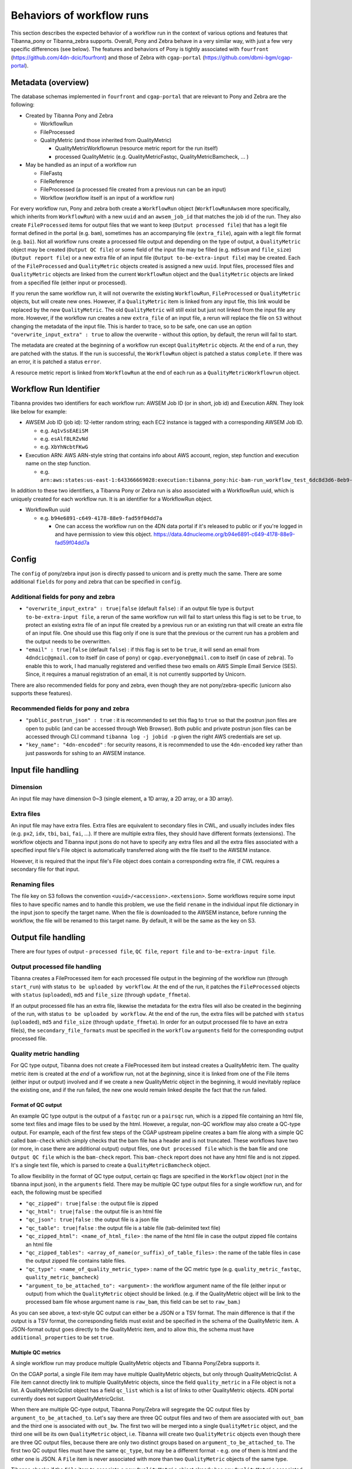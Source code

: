 ==========================
Behaviors of workflow runs
==========================

This section describes the expected behavior of a workflow run in the context of various options and features that Tibanna_pony or Tibanna_zebra supports. Overall, Pony and Zebra behave in a very similar way, with just a few very specific differences (see below). The features and behaviors of Pony is tightly associated with ``fourfront`` (https://github.com/4dn-dcic/fourfront) and those of Zebra with ``cgap-portal`` (https://github.com/dbmi-bgm/cgap-portal).


Metadata (overview)
+++++++++++++++++++

The database schemas implemented in ``fourfront`` and ``cgap-portal`` that are relevant to Pony and Zebra are the following:

- Created by Tibanna Pony and Zebra

  - WorkflowRun
  - FileProcessed
  - QualityMetric (and those inherited from QualityMetric)

    - QualityMetricWorkflowrun (resource metric report for the run itself)
    - processed QualityMetric (e.g. QualityMetricFastqc, QualityMetricBamcheck, ... )

- May be handled as an input of a workflow run

  - FileFastq
  - FileReference
  - FileProcessed (a processed file created from a previous run can be an input)
  - Workflow (workflow itself is an input of a workflow run)


For every workflow run, Pony and zebra both create a ``WorkflowRun`` object (``WorkflowRunAwsem`` more specifically, which inherits from ``WorkflowRun``) with a new ``uuid`` and an ``awsem_job_id`` that matches the job id of the run. They also create ``FileProcessed`` items for output files that we want to keep (``Output processed file``) that has a legit file format defined in the portal (e.g. ``bam``), sometimes has an accompanying file (``extra_file``), again with a legit file format (e.g. ``bai``). Not all workflow runs create a processed file output and depending on the type of output, a ``QualityMetric`` object may be created (``Output QC file``) or some field of the input file may be filled (e.g. ``md5sum`` and ``file_size``) (``Output report file``) or a new extra file of an input file (``Output to-be-extra-input file``) may be created. Each of the ``FileProcessed`` and ``QualityMetric`` objects created is assigned a new ``uuid``. Input files, processed files and ``QualityMetric`` objects are linked from the current ``WorkflowRun`` object and the ``QualityMetric`` objects are linked from a specified file (either input or processed).

If you rerun the same workflow run, it will not overwrite the existing ``WorkflowRun``, ``FileProcessed`` or ``QualityMetric`` objects, but will create new ones. However, if a ``QualityMetric`` item is linked from any input file, this link would be replaced by the new ``QualityMetric``. The old ``QualityMetric`` will still exist but just not linked from the input file any more. However, if the workflow run creates a new ``extra_file`` of an input file, a rerun will replace the file on ``S3`` without changing the metadata of the input file. This is harder to trace, so to be safe, one can use an option ``"overwrite_input_extra" : true`` to allow the overwrite - without this option, by default, the rerun will fail to start.

The metadata are created at the beginning of a workflow run except ``QualityMetric`` objects. At the end of a run, they are patched with the status. If the run is successful, the ``WorkflowRun`` object is patched a status ``complete``. If there was an error, it is patched a status ``error``.

A resource metric report is linked from ``WorkflowRun`` at the end of each run as a ``QualityMetricWorkflowrun`` object. 


Workflow Run Identifier
+++++++++++++++++++++++

Tibanna provides two identifiers for each workflow run: AWSEM Job ID (or in short, job id) and Execution ARN. They look like below for example:

- AWSEM Job ID (job id): 12-letter random string; each EC2 instance is tagged with a corresponding AWSEM Job ID.

  - e.g. ``Aq1vSsEAEiSM``
  - e.g. ``esAlf8LRZvNd``
  - e.g. ``XbYhNcbtFKwG``

- Execution ARN: AWS ARN-style string that contains info about AWS account, region, step function and execution name on the step function.

  - e.g. ``arn:aws:states:us-east-1:643366669028:execution:tibanna_pony:hic-bam-run_workflow_test_6dc8d3d6-8eb9-42b0-bfa8-81bcbe57273c``


In addition to these two identifiers, a Tibanna Pony or Zebra run is also associated with a WorkflowRun uuid, which is uniquely created for each workflow run. It is an identifier for a WorkflowRun object.

- WorkflowRun uuid

  - e.g. ``b94e6891-c649-4178-88e9-fad59f04dd7a``

    - One can access the workflow run on the 4DN data portal if it's released to public or if you're logged in and have permission to view this object.
      https://data.4dnucleome.org/b94e6891-c649-4178-88e9-fad59f04dd7a


Config
++++++

The ``config`` of pony/zebra input json is directly passed to unicorn and is pretty much the same. There are some additional ``fields`` for pony and zebra that can be specified in ``config``.

Additional fields for pony and zebra
~~~~~~~~~~~~~~~~~~~~~~~~~~~~~~~~~~~~

- ``"overwrite_input_extra" : true|false`` (default ``false``) : if an output file type is ``Output to-be-extra-input file``, a rerun of the same workflow run will fail to start unless this flag is set to be ``true``, to protect an existing extra file of an input file created by a previous run or an existing run that will create an extra file of an input file. One should use this flag only if one is sure that the previous or the current run has a problem and the output needs to be overwritten.

- ``"email" : true|false`` (default ``false``) : if this flag is set to be ``true``, it will send an email from ``4dndcic@gmail.com`` to itself (in case of ``pony``) or ``cgap.everyone@gmail.com`` to itself (in case of ``zebra``). To enable this to work, I had manually registered and verified these two emails on AWS Simple Email Service (SES). Since, it requires a manual registration of an email, it is not currently supported by Unicorn.


There are also recommended fields for pony and zebra, even though they are not pony/zebra-specific (unicorn also supports these features).

Recommended fields for pony and zebra
~~~~~~~~~~~~~~~~~~~~~~~~~~~~~~~~~~~~~

- ``"public_postrun_json" : true`` : it is recommended to set this flag to ``true`` so that the postrun json files are open to public (and can be accessed through Web Browser). Both public and private postrun json files can be accessed through CLI command ``tibanna log -j jobid -p`` given the right AWS credentials are set up.
- ``"key_name": "4dn-encoded"`` : for security reasons, it is recommended to use the ``4dn-encoded`` key rather than just passwords for sshing to an AWSEM instance.


Input file handling
+++++++++++++++++++


Dimension
~~~~~~~~~

An input file may have dimension 0~3 (single element, a 1D array, a 2D array, or a 3D array).


Extra files
~~~~~~~~~~~

An input file may have extra files. Extra files are equivalent to secondary files in CWL, and usually includes index files (e.g. ``px2``, ``idx``, ``tbi``, ``bai``, ``fai``, ...). If there are multiple extra files, they should have different formats (extensions). The workflow objects and Tibanna input jsons do not have to specify any extra files and all the extra files associated with a specified input file's File object is automatically transferred along with the file itself to the AWSEM instance.

However, it is required that the input file's File object does contain a corresponding extra file, if CWL requires a secondary file for that input.


Renaming files
~~~~~~~~~~~~~~

The file key on S3 follows the convention ``<uuid>/<accession>.<extension>``. Some workflows require some input files to have specific names and to handle this problem, we use the field ``rename`` in the individual input file dictionary in the input json to specify the target name. When the file is downloaded to the AWSEM instance, before running the workflow, the file will be renamed to this target name. By default, it will be the same as the key on S3.


Output file handling
++++++++++++++++++++

There are four types of output - ``processed file``, ``QC file``, ``report file`` and ``to-be-extra-input file``.


Output processed file handling
~~~~~~~~~~~~~~~~~~~~~~~~~~~~~~

Tibanna creates a FileProcessed item for each processed file output in the beginning of the workflow run (through ``start_run``) with status ``to be uploaded by workflow``. At the end of the run, it patches the ``FileProcessed`` objects with ``status`` (``uploaded``), ``md5`` and ``file_size`` (through ``update_ffmeta``).

If an output processed file has an extra file, likewise the metadata for the extra files will also be created in the beginning of the run, with status ``to be uploaded by workflow``. At the end of the run, the extra files will be patched with ``status`` (``uploaded``), ``md5`` and ``file_size`` (through ``update_ffmeta``). In order for an output processed file to have an extra file(s), the ``secondary_file_formats`` must be specified in the ``workflow`` ``arguments`` field for the corresponding output processed file.


Quality metric handling
~~~~~~~~~~~~~~~~~~~~~~~


For QC type output, Tibanna does not create a FileProcessed item but instead creates a QualityMetric item. The quality metric item is created at the *end* of a workflow run, not at the *beginning*, since it is linked from one of the File items (either input or output) involved and if we create a new QualityMetric object in the beginning, it would inevitably replace the existing one, and if the run failed, the new one would remain linked despite the fact that the run failed.

Format of QC output
-------------------

An example QC type output is the output of a ``fastqc`` run or a ``pairsqc`` run, which is a zipped file containing an html file, some text files and image files to be used by the html. However, a regular, non-QC workflow may also create a QC-type output. For example, each of the first few steps of the CGAP upstream pipeline creates a bam file along with a simple QC called ``bam-check`` which simply checks that the bam file has a header and is not truncated. These workflows have two (or more, in case there are additional output) output files, one ``Out processed file`` which is the ``bam`` file and one ``Output QC file`` which is the ``bam-check`` report. This ``bam-check`` report does not have any html file and is not zipped. It's a single text file, which is parsed to create a ``QualityMetricBamcheck`` object.

To allow flexibility in the format of QC type output, certain qc flags are specified in the ``Workflow`` object (*not* in the tibanna input json), in the ``arguments`` field. There may be multiple QC type output files for a single workflow run, and for each, the following must be specified

- ``"qc_zipped": true|false`` : the output file is zipped
- ``"qc_html": true|false`` : the output file is an html file
- ``"qc_json": true|false`` : the output file is a json file
- ``"qc_table": true|false`` : the output file is a table file (tab-delimited text file)
- ``"qc_zipped_html": <name_of_html_file>`` : the name of the html file in case the output zipped file contains an html file
- ``"qc_zipped_tables": <array_of_name(or_suffix)_of_table_files>`` : the name of the table files in case the output zipped file contains table files.
- ``"qc_type": <name_of_quality_metric_type>`` : name of the QC metric type (e.g. ``quality_metric_fastqc``, ``quality_metric_bamcheck``)
- ``"argument_to_be_attached_to": <argument>`` : the workflow argument name of the file (either input or output) from which the ``QualityMetric`` object should be linked. (e.g. if the QualityMetric object will be link to the processed bam file whose argument name is ``raw_bam``, this field can be set to ``raw_bam``.) 


As you can see above, a text-style QC output can either be a JSON or a TSV format. The main difference is that if the output is a TSV format, the corresponding fields must exist and be specified in the schema of the QualityMetric item. A JSON-format output goes directly to the QualityMetric item, and to allow this, the schema must have ``additional_properties`` to be set ``true``.


Multiple QC metrics
-------------------

A single workflow run may produce multiple QualityMetric objects and Tibanna Pony/Zebra supports it.

On the CGAP portal, a single File item may have multiple QualityMetric objects, but only through QualityMetricQclist. A File item cannot directly link to multiple QualityMetric objects, since the field ``quality_metric`` in a File object is not a list. A QualityMetricQclist object has a field ``qc_list`` which is a list of links to other QualityMetric objects. 4DN portal currently does not support QualityMetricQclist.

When there are multiple QC-type output, Tibanna Pony/Zebra will segregate the QC output files by ``argument_to_be_attached_to``. Let's say there are three QC output files and two of them are associated with ``out_bam`` and the third one is associated with ``out_bw``. The first two will be merged into a single ``QualityMetric`` object, and the third one will be its own ``QualityMetric`` object, i.e. Tibanna will create two ``QualityMetric`` objects even though there are three QC output files, because there are only two distinct groups based on ``argument_to_be_attached_to``. The first two QC output files must have the same ``qc_type``, but may be a different format - e.g. one of them is html and the other one is JSON. A ``File`` item is never associated with more than two ``QualityMetric`` objects of the same type.

Tibanna checks if the ``File`` item to associate a new ``QualityMetric`` object already has any ``QualityMetric`` associated with it. If it does, Tibanna does the following.

1. If the existing ``QualityMetric`` object is the same type as the new ``QualityMetric`` object, replace the old one with the new one.
2. If the existing ``QualityMetric`` object is of a different type from the new ``QualityMetric`` object, create a new ``QualityMetricQclist`` object and link it to the corresponding ``File`` object, move the old ``QualityMetric`` object to the ``QualityMetricQclist`` object, and add a new ``QualityMetric`` object to the ``QualityMetricQclist`` object.
3. If the existing ``QualityMetric`` object is of type ``QualityMetricQclist``, check the types of ``QualityMetric`` objects inthe ``QualityMetricQclist`` object, and if there exists a ``QualityMetric`` object of the same type as the new ``QualityMetric`` object, replace this one with the new one. If not, add the new ``QualityMetric`` object to the existing ``QualityMetricQclist`` object.

In theory, a single workflow run could create multiple ``QualityMetric`` types by creating a new ``QualityMetricQclist`` and adding all of the ``QualityMetric`` objects to it, but currently Tibanna does not support it. It may be implemented if we have a case where multiple types of QC is generated by a single workflow for a single file item. 


Report-type output handling
~~~~~~~~~~~~~~~~~~~~~~~~~~~

A report-type output is different from a QC-type output in that no ``QualityMetric`` object is created out of it. A good example of a report-type output is ``md5`` which calculates the ``md5sum`` of an input file and the result report output file that contains the ``md5sum`` value is parsed and the value is patched to the ``md5sum`` (and ``content_md5sum`` if the file is compressed) of the input ``File`` item.


Handling output that becomes an extra file of an input file
~~~~~~~~~~~~~~~~~~~~~~~~~~~~~~~~~~~~~~~~~~~~~~~~~~~~~~~~~~~

An example of an ``Output to-be-extra-input file`` is the output of workflow ``bed2beddb`` where the output ``beddb`` file will be attached as an ``extra_file`` of the input ``bed`` file, instead of creating a separate processed file with the ``beddb`` format.

By default, a second run of the same workflow run fails to start, to avoid overwriting the output extra file without any metadata log, unless ``"overwrite_input_extra": true`` is set in the ``config`` of the input json.

The extra file in the input ``File`` metadata is created at the beginning of the run (through ``start_run``) with status ``to be uploaded by workflow`` and the AWSEM instance will upload the output file to the right bucket with the right key including the right extension (the extension of the extra file). If this upload fails, ``check_task`` will throw and AWSEM error. The last step ``update_ffmeta`` will make sure that the key with the right extension exists in the right bucket, but it does *not* check that the file is new or not. If it does, it will update the status of the extra file to ``uploaded``.


Custom fields
+++++++++++++

In case we want to pass one custom fields to ``WorkflowRun``, ``FileProcessed`` or ``QualityMetric`` objects that are created by a workflow run, we can do that by adding custom fields to the input json. Common examples of custom field would be ``lab`` and ``award`` for pony and ``project`` and ``institution`` for zebra. One could also set ``genome_assembly`` to be passed to a ``FileProcessed`` object.


Custom fields for workflow run
~~~~~~~~~~~~~~~~~~~~~~~~~~~~~~

The ``wfr_meta`` field specifies custom fields to be passed to a ``WorkflowRun`` object.

::

    "wfr_meta": { "key1": "value1", "key2": "value2" ,,, }

In the above example, the ``WorkflowRun`` object will have field ``key1`` with value ``value1`` and field ``key2`` with value ``value2``.


Custom fields for processed files
~~~~~~~~~~~~~~~~~~~~~~~~~~~~~~~~~

The ``custom_pf_fields`` field specifies custom fields to be passed to a ``FileProcessed`` object. This field has one additional level to specify whether the field should apply to all processed files (``ALL``) or a specific processed file (the argument name of the specific processed file).

::

    "custom_pf_fields": {
        "ALL": { "key1": "value1", "key2": "value2" },
        "out_bam": {"key3": "value3" }
    }
    
In the above example, if we have two output files with argument names ``out_bam`` and ``out_bw``, the processed file(s) associated with both ``out_bam`` and ``out_bw`` will have field ``key1`` with value ``value1`` and field ``key2`` with value ``value2``, but only the processed file(s) associated with ``out_bam`` will have field ``key3`` with value ``value3``.



Custom fields for quality metrics
~~~~~~~~~~~~~~~~~~~~~~~~~~~~~~~~~

The ``custom_qc_fields`` field specifies custom fields to be passed to a ``FileProcessed`` object, and all the ``QualityMetric`` objects generated (including ``QualityMetricWorkflowrun``) will have the fields specified by ``custom_qc_fields``.

::

    "custom_qc_fields": { "key1": "value1", "key2": "value2" ,,, }


In the above example, all the ``QualityMetric`` objects will have field ``key1`` with value ``value1`` and field ``key2`` with value ``value2``.

